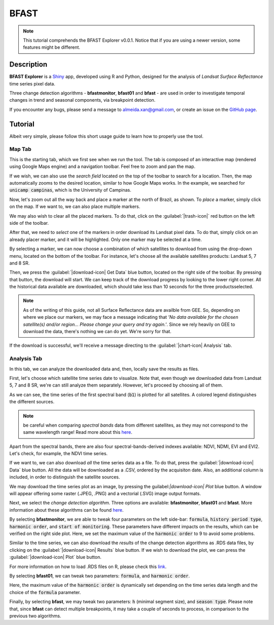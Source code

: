 BFAST
=====

.. note::

  This tutorial comprehends the BFAST Explorer v0.0.1. Notice that if you are using a newer version, some features might be different.

Description
-----------

**BFAST Explorer** is a `Shiny <https://shiny.rstudio.com/>`__ app, developed using R and Python, designed for the analysis of *Landsat Surface Reflectance* time series pixel data.

Three change detection algorithms - **bfastmonitor**, **bfast01** and **bfast** - are used in order to investigate temporal changes in trend and seasonal components, via breakpoint detection.

If you encounter any bugs, please send a message to almeida.xan@gmail.com, or create an issue on the `GitHub page <https://github.com/almeidaxan/bfast-explorer/>`__.

Tutorial
--------

Albeit very simple, please follow this short usage guide to learn how to properly use the tool.

Map Tab 
*******

This is the starting tab, which we first see when we run the tool. The tab is composed of an interactive map (rendered using Google Maps engine) and a navigation toolbar. Feel free to zoom and pan the map.

.. thumbnail:: https://raw.githubusercontent.com/almeidaxan/bfast-explorer/master/md/images/tutorial-01.jpg
  :group: bfast-explorer

If we wish, we can also use the *search field* located on the top of the toolbar to search for a location. Then, the map automatically zooms to the desired location, similar to how Google Maps works. In the example, we searched for :code:`unicamp campinas`, which is the University of Campinas.

.. thumbnail:: https://raw.githubusercontent.com/almeidaxan/bfast-explorer/master/md/images/tutorial-02.jpg
  :group: bfast-explorer

Now, let's zoom out all the way back and place a marker at the north of Brazil, as shown. To *place* a marker, simply click on the map. If we want to, we can also place multiple markers.

We may also wish to clear all the placed markers. To do that, click on the :guilabel:`|trash-icon|` red button on the left side of the toolbar.

.. thumbnail:: https://raw.githubusercontent.com/almeidaxan/bfast-explorer/master/md/images/tutorial-03.jpg
  :group: bfast-explorer

After that, we need to *select* one of the markers in order download its Landsat pixel data. To do that, simply click on an already placer marker, and it will be highlighted. Only one marker may be selected at a time.

By selecting a marker, we can now choose a combination of which satellites to download from using the drop-down menu, located on the bottom of the toolbar. For instance, let's choose all the available satellites products: Landsat 5, 7 and 8 SR.

.. thumbnail:: https://raw.githubusercontent.com/almeidaxan/bfast-explorer/master/md/images/tutorial-04.jpg
  :group: bfast-explorer

Then, we press the :guilabel:`|download-icon| Get Data` blue button, located on the right side of the toolbar. By pressing that button, the download will start. We can keep track of the download progress by looking to the lower right corner. All the historical data available are downloaded, which should take less than 10 seconds for the three productsselected.

.. note:: 
    
    As of the writing of this guide, not all Surface Reflectance data are availble from GEE. So, depending on where we place our markers, we may face a message indicating that *'No data available for the chosen satellite(s) and/or region... Please change your query and try again.'*. 
    Since we rely heavily on GEE to download the data, there's nothing we can do yet. We're sorry for that.

.. thumbnail:: https://raw.githubusercontent.com/almeidaxan/bfast-explorer/master/md/images/tutorial-05.jpg
  :group: bfast-explorer

If the download is successful, we'll receive a message directing to the :guilabel:`|chart-icon| Analysis` tab.

Analysis Tab
************

In this tab, we can analyze the downloaded data and, then, locally save the results as files.

.. thumbnail:: https://raw.githubusercontent.com/almeidaxan/bfast-explorer/master/md/images/tutorial-06.jpg
  :group: bfast-explorer

First, let's choose which satellite time series date to visualize. Note that, even though we downloaded data from Landsat 5, 7 and 8 SR, we're can still analyze them separately. However, let's proceed by choosing all of them.

As we can see, the time series of the first spectral band (:code:`b1`) is plotted for all satellites. A colored legend distinguishes the
different sources.

.. note::
    
    be careful when comparing *spectral bands* data from different satellites, as they may not correspond to the same wavelength range! Read more about this `here <https://landsat.usgs.gov/what-are-band-designations-landsat-satellites>`__.

.. thumbnail:: https://raw.githubusercontent.com/almeidaxan/bfast-explorer/master/md/images/tutorial-07.jpg
  :group: bfast-explorer

Apart from the spectral bands, there are also four spectral-bands-derived indexes available: NDVI, NDMI, EVI and EVI2. Let's check, for example, the NDVI time series.

.. thumbnail:: https://raw.githubusercontent.com/almeidaxan/bfast-explorer/master/md/images/tutorial-08.jpg
  :group: bfast-explorer

If we want to, we can also download *all* the time series data as a file. To do that, press the :guilabel:`|download-icon| Data` blue button. All the data will be downloaded as a .CSV, ordered by the acquisiton date. Also, an additional column is included, in order to distinguish the satellite sources.

.. thumbnail:: https://raw.githubusercontent.com/almeidaxan/bfast-explorer/master/md/images/tutorial-09.jpg
  :group: bfast-explorer

We may download the time series plot as an image, by pressing the guilabel:`|download-icon| Plot` blue button. A window will appear offering some raster (.JPEG, .PNG) and a vectorial (.SVG) image output formats.

.. thumbnail:: https://raw.githubusercontent.com/almeidaxan/bfast-explorer/master/md/images/tutorial-10.jpg
  :group: bfast-explorer

Next, we select the *change detection algorithm*. Three options are available: **bfastmonitor**, **bfast01** and **bfast**. More information about these algorithms can be found `here <http://bfast.r-forge.r-project.org/>`__.

.. thumbnail:: https://raw.githubusercontent.com/almeidaxan/bfast-explorer/master/md/images/tutorial-11.jpg
  :group: bfast-explorer

By selecting **bfastmonitor**, we are able to tweak four parameters on the left side-bar: :code:`formula`, :code:`history period type`, :code:`harmonic order`, and :code:`start of monitoring`. These parameters have different impacts on the results, which can be verified on the right side plot. Here, we set the maximum value of the :code:`harmonic order` to 9 to avoid some problems.

Similar to the time series, we can also download the *results* of the change detection algorithms as .RDS data files, by clicking on the :guilabel:`|download-icon| Results` blue button. If we wish to download the plot, we can press the :guilabel:`|download-icon| Plot` blue button.

For more information on how to load .RDS files on R, please check this `link <http://www.fromthebottomoftheheap.net/2012/04/01/saving-and-loading-r-objects/>`__.

.. thumbnail:: https://raw.githubusercontent.com/almeidaxan/bfast-explorer/master/md/images/tutorial-12.jpg
  :group: bfast-explorer

By selecting **bfast01**, we can tweak two parameters: :code:`formula`, and :code:`harmonic order`.

Here, the maximum value of the :code:`harmonic order` is dynamically set depending on the time series data length and the choice of the :code:`formula` parameter.

.. thumbnail:: https://raw.githubusercontent.com/almeidaxan/bfast-explorer/master/md/images/tutorial-13.jpg
  :group: bfast-explorer

Finally, by selecting **bfast**, we may tweak two parameters: :code:`h` (minimal segment size), and :code:`season type`. Please note that, since **bfast** can
detect multiple breakpoints, it may take a couple of seconds to process, in comparison to the previous two algorithms.

.. thumbnail:: https://raw.githubusercontent.com/almeidaxan/bfast-explorer/master/md/images/tutorial-14.jpg
  :group: bfast-explorer

.. |trash-icon| raw:: html

    <i class="fa fa-trash"></i>
    
.. |download-icon| raw:: html 

    <i class="fa fa-download"></i>
   
.. [chart-icon| raw:: html

    <i class='fa fa-bar-chart'></i>
